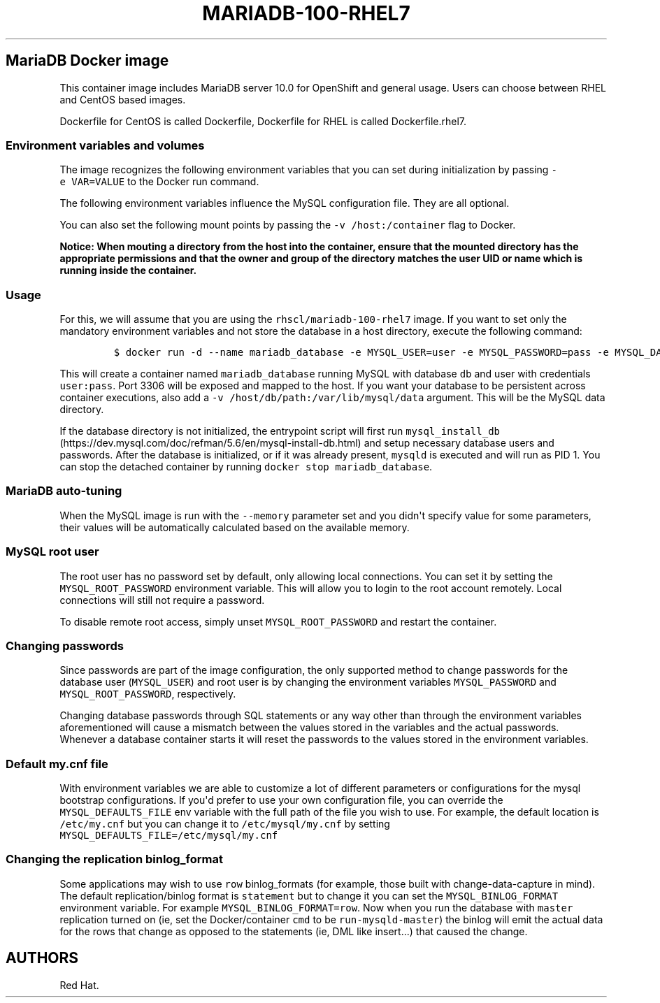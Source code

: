 .\"t
.\" WARNING: Do not edit this file manually, it is generated from README.md automatically.
.\"
.\"t
.\" Automatically generated by Pandoc 1.16.0.2
.\"
.TH "MARIADB\-100\-RHEL7" "1" "February 22, 2017" "Container Image Pages" ""
.hy
.SH MariaDB Docker image
.PP
This container image includes MariaDB server 10.0 for OpenShift and
general usage.
Users can choose between RHEL and CentOS based images.
.PP
Dockerfile for CentOS is called Dockerfile, Dockerfile for RHEL is
called Dockerfile.rhel7.
.SS Environment variables and volumes
.PP
The image recognizes the following environment variables that you can
set during initialization by passing \f[C]\-e\ VAR=VALUE\f[] to the
Docker run command.
.PP
.TS
tab(@);
l l.
T{
Variable name
T}@T{
Description
T}
_
T{
\f[C]MYSQL_USER\f[]
T}@T{
User name for MySQL account to be created
T}
T{
\f[C]MYSQL_PASSWORD\f[]
T}@T{
Password for the user account
T}
T{
\f[C]MYSQL_DATABASE\f[]
T}@T{
Database name
T}
T{
\f[C]MYSQL_ROOT_PASSWORD\f[]
T}@T{
Password for the root user (optional)
T}
.TE
.PP
The following environment variables influence the MySQL configuration
file.
They are all optional.
.PP
.TS
tab(@);
lw(17.2n) lw(35.5n) lw(17.2n).
T{
Variable name
T}@T{
Description
T}@T{
Default
T}
_
T{
\f[C]MYSQL_LOWER_CASE_TABLE_NAMES\f[]
T}@T{
Sets how the table names are stored and compared
T}@T{
0
T}
T{
\f[C]MYSQL_MAX_CONNECTIONS\f[]
T}@T{
The maximum permitted number of simultaneous client connections
T}@T{
151
T}
T{
\f[C]MYSQL_MAX_ALLOWED_PACKET\f[]
T}@T{
The maximum size of one packet or any generated/intermediate string
T}@T{
200M
T}
T{
\f[C]MYSQL_FT_MIN_WORD_LEN\f[]
T}@T{
The minimum length of the word to be included in a FULLTEXT index
T}@T{
4
T}
T{
\f[C]MYSQL_FT_MAX_WORD_LEN\f[]
T}@T{
The maximum length of the word to be included in a FULLTEXT index
T}@T{
20
T}
T{
\f[C]MYSQL_AIO\f[]
T}@T{
Controls the \f[C]innodb_use_native_aio\f[] setting value in case the
native AIO is broken.
See http://help.directadmin.com/item.php?id=529
T}@T{
1
T}
T{
\f[C]MYSQL_TABLE_OPEN_CACHE\f[]
T}@T{
The number of open tables for all threads
T}@T{
400
T}
T{
\f[C]MYSQL_KEY_BUFFER_SIZE\f[]
T}@T{
The size of the buffer used for index blocks
T}@T{
32M (or 10% of available memory)
T}
T{
\f[C]MYSQL_SORT_BUFFER_SIZE\f[]
T}@T{
The size of the buffer used for sorting
T}@T{
256K
T}
T{
\f[C]MYSQL_READ_BUFFER_SIZE\f[]
T}@T{
The size of the buffer used for a sequential scan
T}@T{
8M (or 5% of available memory)
T}
T{
\f[C]MYSQL_INNODB_BUFFER_POOL_SIZE\f[]
T}@T{
The size of the buffer pool where InnoDB caches table and index data
T}@T{
32M (or 50% of available memory)
T}
T{
\f[C]MYSQL_INNODB_LOG_FILE_SIZE\f[]
T}@T{
The size of each log file in a log group
T}@T{
8M (or 15% of available available)
T}
T{
\f[C]MYSQL_INNODB_LOG_BUFFER_SIZE\f[]
T}@T{
The size of the buffer that InnoDB uses to write to the log files on
disk
T}@T{
8M (or 15% of available memory)
T}
T{
\f[C]MYSQL_DEFAULTS_FILE\f[]
T}@T{
Point to an alternative configuration file
T}@T{
/etc/my.cnf
T}
T{
\f[C]MYSQL_BINLOG_FORMAT\f[]
T}@T{
Set sets the binlog format, supported values are \f[C]row\f[] and
\f[C]statement\f[]
T}@T{
statement
T}
.TE
.PP
You can also set the following mount points by passing the
\f[C]\-v\ /host:/container\f[] flag to Docker.
.PP
.TS
tab(@);
l l.
T{
Volume mount point
T}@T{
Description
T}
_
T{
\f[C]/var/lib/mysql/data\f[]
T}@T{
MySQL data directory
T}
.TE
.PP
\f[B]Notice: When mouting a directory from the host into the container,
ensure that the mounted directory has the appropriate permissions and
that the owner and group of the directory matches the user UID or name
which is running inside the container.\f[]
.SS Usage
.PP
For this, we will assume that you are using the
\f[C]rhscl/mariadb\-100\-rhel7\f[] image.
If you want to set only the mandatory environment variables and not
store the database in a host directory, execute the following command:
.IP
.nf
\f[C]
$\ docker\ run\ \-d\ \-\-name\ mariadb_database\ \-e\ MYSQL_USER=user\ \-e\ MYSQL_PASSWORD=pass\ \-e\ MYSQL_DATABASE=db\ \-p\ 3306:3306\ rhscl/mariadb\-100\-rhel7
\f[]
.fi
.PP
This will create a container named \f[C]mariadb_database\f[] running
MySQL with database \f[C]db\f[] and user with credentials
\f[C]user:pass\f[].
Port 3306 will be exposed and mapped to the host.
If you want your database to be persistent across container executions,
also add a \f[C]\-v\ /host/db/path:/var/lib/mysql/data\f[] argument.
This will be the MySQL data directory.
.PP
If the database directory is not initialized, the entrypoint script will
first run
\f[C]mysql_install_db\f[] (https://dev.mysql.com/doc/refman/5.6/en/mysql-install-db.html)
and setup necessary database users and passwords.
After the database is initialized, or if it was already present,
\f[C]mysqld\f[] is executed and will run as PID 1.
You can stop the detached container by running
\f[C]docker\ stop\ mariadb_database\f[].
.SS MariaDB auto\-tuning
.PP
When the MySQL image is run with the \f[C]\-\-memory\f[] parameter set
and you didn\[aq]t specify value for some parameters, their values will
be automatically calculated based on the available memory.
.PP
.TS
tab(@);
l l l.
T{
Variable name
T}@T{
Configuration parameter
T}@T{
Relative value
T}
_
T{
\f[C]MYSQL_KEY_BUFFER_SIZE\f[]
T}@T{
\f[C]key_buffer_size\f[]
T}@T{
10%
T}
T{
\f[C]MYSQL_READ_BUFFER_SIZE\f[]
T}@T{
\f[C]read_buffer_size\f[]
T}@T{
5%
T}
T{
\f[C]MYSQL_INNODB_BUFFER_POOL_SIZE\f[]
T}@T{
\f[C]innodb_buffer_pool_size\f[]
T}@T{
50%
T}
T{
\f[C]MYSQL_INNODB_LOG_FILE_SIZE\f[]
T}@T{
\f[C]innodb_log_file_size\f[]
T}@T{
15%
T}
T{
\f[C]MYSQL_INNODB_LOG_BUFFER_SIZE\f[]
T}@T{
\f[C]innodb_log_buffer_size\f[]
T}@T{
15%
T}
.TE
.SS MySQL root user
.PP
The root user has no password set by default, only allowing local
connections.
You can set it by setting the \f[C]MYSQL_ROOT_PASSWORD\f[] environment
variable.
This will allow you to login to the root account remotely.
Local connections will still not require a password.
.PP
To disable remote root access, simply unset \f[C]MYSQL_ROOT_PASSWORD\f[]
and restart the container.
.SS Changing passwords
.PP
Since passwords are part of the image configuration, the only supported
method to change passwords for the database user (\f[C]MYSQL_USER\f[])
and root user is by changing the environment variables
\f[C]MYSQL_PASSWORD\f[] and \f[C]MYSQL_ROOT_PASSWORD\f[], respectively.
.PP
Changing database passwords through SQL statements or any way other than
through the environment variables aforementioned will cause a mismatch
between the values stored in the variables and the actual passwords.
Whenever a database container starts it will reset the passwords to the
values stored in the environment variables.
.SS Default my.cnf file
.PP
With environment variables we are able to customize a lot of different
parameters or configurations for the mysql bootstrap configurations.
If you\[aq]d prefer to use your own configuration file, you can override
the \f[C]MYSQL_DEFAULTS_FILE\f[] env variable with the full path of the
file you wish to use.
For example, the default location is \f[C]/etc/my.cnf\f[] but you can
change it to \f[C]/etc/mysql/my.cnf\f[] by setting
\f[C]MYSQL_DEFAULTS_FILE=/etc/mysql/my.cnf\f[]
.SS Changing the replication binlog_format
.PP
Some applications may wish to use \f[C]row\f[] binlog_formats (for
example, those built with change\-data\-capture in mind).
The default replication/binlog format is \f[C]statement\f[] but to
change it you can set the \f[C]MYSQL_BINLOG_FORMAT\f[] environment
variable.
For example \f[C]MYSQL_BINLOG_FORMAT=row\f[].
Now when you run the database with \f[C]master\f[] replication turned on
(ie, set the Docker/container \f[C]cmd\f[] to be
\f[C]run\-mysqld\-master\f[]) the binlog will emit the actual data for
the rows that change as opposed to the statements (ie, DML like
insert...) that caused the change.
.SH AUTHORS
Red Hat.
